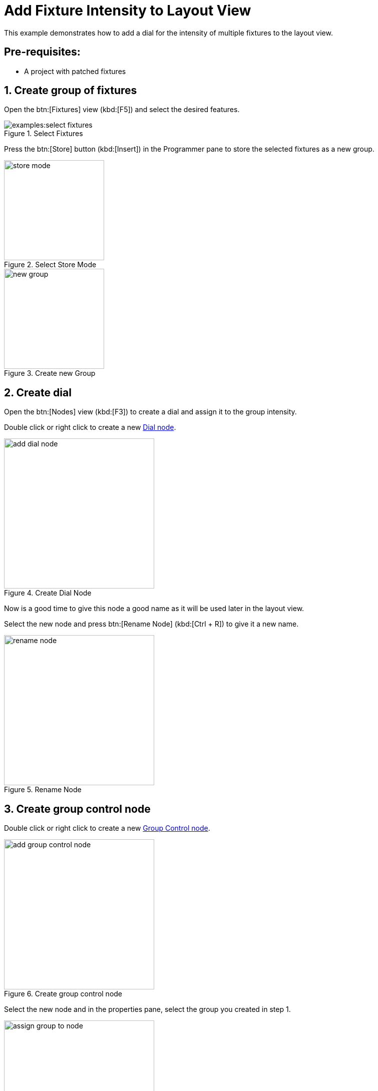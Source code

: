 = Add Fixture Intensity to Layout View

This example demonstrates how to add a dial for the intensity of multiple fixtures to the layout view.

== Pre-requisites:

- A project with patched fixtures

== 1. Create group of fixtures

Open the btn:[Fixtures] view (kbd:[F5]) and select the desired features.

.Select Fixtures
image::examples:select-fixtures.png[]

Press the btn:[Store] button (kbd:[Insert]) in the Programmer pane to store the selected fixtures as a new group.

.Select Store Mode
image::store-mode.png[width=200]

.Create new Group
image::new-group.png[width=200]

== 2. Create dial

Open the btn:[Nodes] view (kbd:[F3]) to create a dial and assign it to the group intensity.

Double click or right click to create a new xref:nodes:controls/dial/index.adoc[Dial node].

.Create Dial Node
image::add-dial-node.png[width=300]

Now is a good time to give this node a good name as it will be used later in the layout view.

Select the new node and press btn:[Rename Node] (kbd:[Ctrl + R]) to give it a new name.

.Rename Node
image::rename-node.png[width=300]

== 3. Create group control node

Double click or right click to create a new xref:nodes:fixtures/group-control/index.adoc[Group Control node].

.Create group control node
image::add-group-control-node.png[width=300]

Select the new node and in the properties pane, select the group you created in step 1.

.Select Group
image::assign-group-to-node.png[width=300]

NOTE: Here you could also select other channels like shutter, pan or assign a rgb color.

== 4. Connect the dial to the group control node

Drag from the Output port of the dial node to the Value port of the group control node.

== 5. Add dial to the layout view

Open the btn:[Layout] view (kbd:[F1]).

To add the dial right click on the layout view and select the dial node you created in step 2.

.Add Dial to Layout
image::add-dial-to-layout.png[width=300]

The dial won't have a label after creation. To add a label right click the dial and select btn:[Rename] to assign a label.

.Result
image::named-dial.png[width=300]

== 6. (Optional) Assign a midi fader to the dial

If you have a midi controller connected to your computer you can assign the dial to a midi fader.

Go back to the btn:[Nodes] view and create a new xref:nodes:connections/midi-input/index.adoc[Midi Input node].

Select the new node and in the properties pane select the midi controller as well as the fader you want to assign.

Assign the Output port of the Midi Input node to the Input port of the Dial node.

If you now open the btn:[Layout] view again you should see the dial turn when you move the midi fader.
